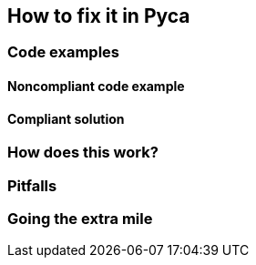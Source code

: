 == How to fix it in Pyca

=== Code examples

==== Noncompliant code example

[source,python,diff-id=1,diff-type=noncompliant]
----
----

==== Compliant solution

[source,python,diff-id=1,diff-type=compliant]
----
----

=== How does this work?


=== Pitfalls


=== Going the extra mile


